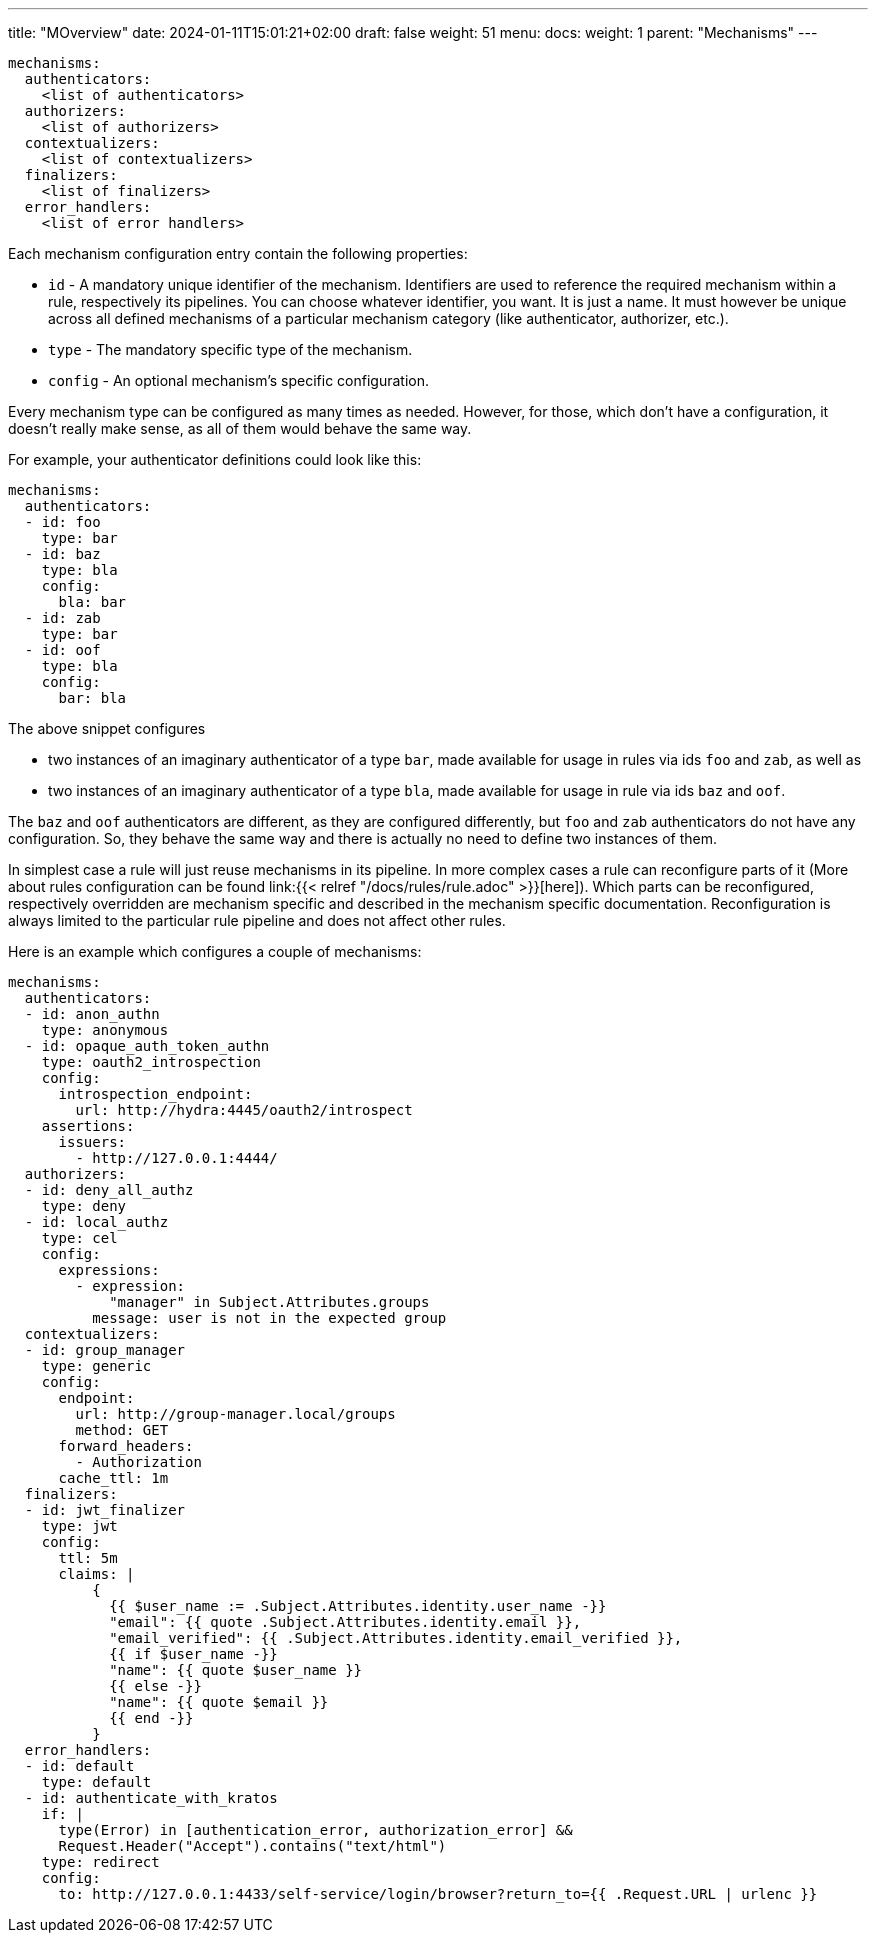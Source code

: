 ---
title: "MOverview"
date: 2024-01-11T15:01:21+02:00
draft: false
weight: 51
menu:
  docs:
    weight: 1
    parent: "Mechanisms"
---

[source, yaml]
----
mechanisms:
  authenticators:
    <list of authenticators>
  authorizers:
    <list of authorizers>
  contextualizers:
    <list of contextualizers>
  finalizers:
    <list of finalizers>
  error_handlers:
    <list of error handlers>
----

Each mechanism configuration entry contain the following properties:

* `id` - A mandatory unique identifier of the mechanism. Identifiers are used to reference the required mechanism within a rule, respectively its pipelines. You can choose whatever identifier, you want. It is just a name. It must however be unique across all defined mechanisms of a particular mechanism category (like authenticator, authorizer, etc.).
* `type` - The mandatory specific type of the mechanism.
* `config` - An optional mechanism's specific configuration.

Every mechanism type can be configured as many times as needed. However, for those, which don't have a configuration, it doesn't really make sense, as all of them would behave the same way.

For example, your authenticator definitions could look like this:

[source, yaml]
----
mechanisms:
  authenticators:
  - id: foo
    type: bar
  - id: baz
    type: bla
    config:
      bla: bar
  - id: zab
    type: bar
  - id: oof
    type: bla
    config:
      bar: bla
----

The above snippet configures

* two instances of an imaginary authenticator of a type `bar`, made available for usage in rules via ids `foo` and `zab`, as well as
* two instances of an imaginary authenticator of a type `bla`, made available for usage in rule via ids `baz` and `oof`.

The `baz` and `oof` authenticators are different, as they are configured differently, but `foo` and `zab` authenticators do not have any configuration. So, they behave the same way and there is actually no need to define two instances of them.

In simplest case a rule will just reuse mechanisms in its pipeline. In more complex cases a rule can reconfigure parts of it (More about rules configuration can be found link:{{< relref "/docs/rules/rule.adoc" >}}[here]). Which parts can be reconfigured, respectively overridden are mechanism specific and described in the mechanism specific documentation. Reconfiguration is always limited to the particular rule pipeline and does not affect other rules.

Here is an example which configures a couple of mechanisms:

[source, yaml]
----
mechanisms:
  authenticators:
  - id: anon_authn
    type: anonymous
  - id: opaque_auth_token_authn
    type: oauth2_introspection
    config:
      introspection_endpoint:
        url: http://hydra:4445/oauth2/introspect
    assertions:
      issuers:
        - http://127.0.0.1:4444/
  authorizers:
  - id: deny_all_authz
    type: deny
  - id: local_authz
    type: cel
    config:
      expressions:
        - expression:
            "manager" in Subject.Attributes.groups
          message: user is not in the expected group
  contextualizers:
  - id: group_manager
    type: generic
    config:
      endpoint:
        url: http://group-manager.local/groups
        method: GET
      forward_headers:
        - Authorization
      cache_ttl: 1m
  finalizers:
  - id: jwt_finalizer
    type: jwt
    config:
      ttl: 5m
      claims: |
          {
            {{ $user_name := .Subject.Attributes.identity.user_name -}}
            "email": {{ quote .Subject.Attributes.identity.email }},
            "email_verified": {{ .Subject.Attributes.identity.email_verified }},
            {{ if $user_name -}}
            "name": {{ quote $user_name }}
            {{ else -}}
            "name": {{ quote $email }}
            {{ end -}}
          }
  error_handlers:
  - id: default
    type: default
  - id: authenticate_with_kratos
    if: |
      type(Error) in [authentication_error, authorization_error] &&
      Request.Header("Accept").contains("text/html")
    type: redirect
    config:
      to: http://127.0.0.1:4433/self-service/login/browser?return_to={{ .Request.URL | urlenc }}
----
